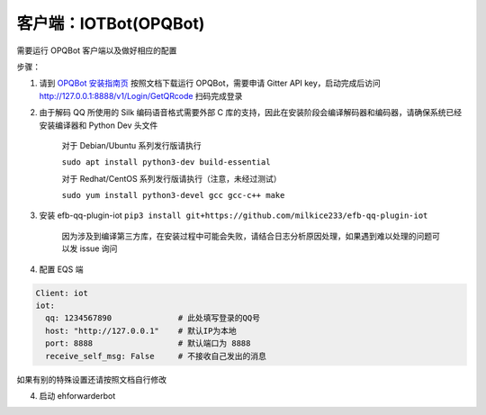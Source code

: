 客户端：IOTBot(OPQBot)
====================================

需要运行 OPQBot 客户端以及做好相应的配置

步骤：

1. 请到 `OPQBot 安装指南页 <https://github.com/OPQBOT/OPQ/wiki/%E5%AE%89%E8%A3%85%E6%8C%87%E5%8D%97>`_ 按照文档下载运行 OPQBot，需要申请 Gitter API key，启动完成后访问 `<http://127.0.0.1:8888/v1/Login/GetQRcode>`_ 扫码完成登录

2. 由于解码 QQ 所使用的 Silk 编码语音格式需要外部 C 库的支持，因此在安装阶段会编译解码器和编码器，请确保系统已经安装编译器和 Python Dev 头文件

    对于 Debian/Ubuntu 系列发行版请执行

    ``sudo apt install python3-dev build-essential``

    对于 Redhat/CentOS 系列发行版请执行（注意，未经过测试）

    ``sudo yum install python3-devel gcc gcc-c++ make``

3. 安装 efb-qq-plugin-iot ``pip3 install git+https://github.com/milkice233/efb-qq-plugin-iot``

    因为涉及到编译第三方库，在安装过程中可能会失败，请结合日志分析原因处理，如果遇到难以处理的问题可以发 issue 询问

4. 配置 EQS 端

.. code:: yaml

    Client: iot
    iot:
      qq: 1234567890              # 此处填写登录的QQ号
      host: "http://127.0.0.1"    # 默认IP为本地
      port: 8888                  # 默认端口为 8888
      receive_self_msg: False     # 不接收自己发出的消息
      
如果有别的特殊设置还请按照文档自行修改

4. 启动 ehforwarderbot
